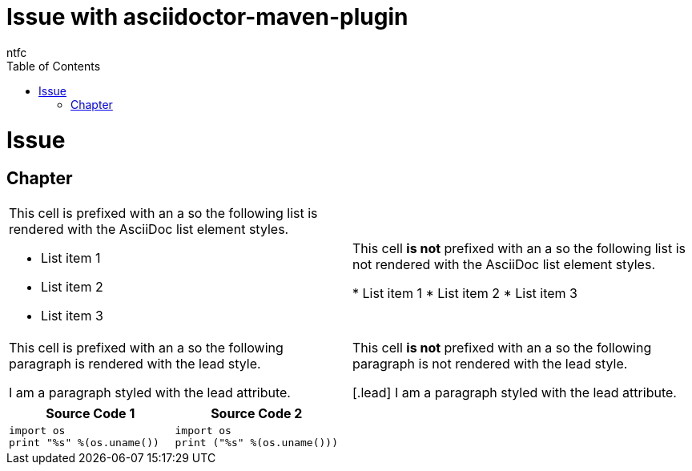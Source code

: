 = Issue with asciidoctor-maven-plugin
ntfc
:doctype: book
:toc: left

= Issue

== Chapter

[cols="2"]
|===

a|This cell is prefixed with an +a+ so the following list is rendered with the AsciiDoc list element styles.

* List item 1
* List item 2
* List item 3
|This cell *is not* prefixed with an +a+ so the following list is not rendered with the AsciiDoc list element styles.

* List item 1
* List item 2
* List item 3

a|This cell is prefixed with an +a+ so the following paragraph is rendered with the +lead+ style.

[.lead]
I am a paragraph styled with the lead attribute.
|This cell *is not* prefixed with an +a+ so the following paragraph is not rendered with the +lead+ style.

[.lead]
I am a paragraph styled with the lead attribute.

|===

|===
|Source Code 1 |Source Code 2

a|
[source,python]
----
import os
print "%s" %(os.uname())
----

a|
[source,python]
----
import os
print ("%s" %(os.uname()))
----
|===


++++
<script src="https://gist.github.com/david-guzman/522aa123de5cf52618fb0fa0a95f3659.js"></script>
++++